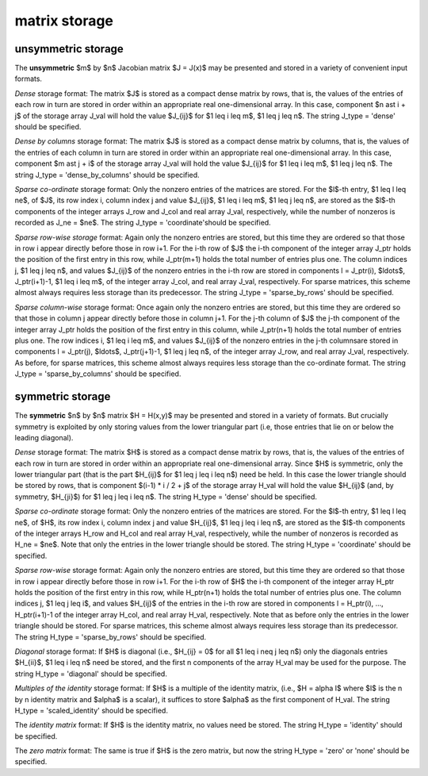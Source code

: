 .. _details-expo_storage:

matrix storage
--------------

.. _details-expo_storage__unsym:

unsymmetric storage
~~~~~~~~~~~~~~~~~~~

The **unsymmetric** $m$ by $n$ Jacobian matrix $J = J(x)$ may be presented
and stored in a variety of convenient input formats.

*Dense* storage format:
The matrix $J$ is stored as a compact dense matrix by rows, that is,
the values of the entries of each row in turn are
stored in order within an appropriate real one-dimensional array.
In this case, component $n \ast i + j$  of the storage array J_val
will hold the value $J_{ij}$ for $1 \leq i \leq m$, $1 \leq j \leq n$.
The string J_type = 'dense' should be specified.

*Dense by columns* storage format:
The matrix $J$ is stored as a compact dense matrix by columns, that is,
the values of the entries of each column in turn are
stored in order within an appropriate real one-dimensional array.
In this case, component $m \ast j + i$  of the storage array J_val
will hold the value $J_{ij}$ for $1 \leq i \leq m$, $1 \leq j \leq n$.
The string J_type = 'dense_by_columns' should be specified.

*Sparse co-ordinate* storage format:
Only the nonzero entries of the matrices are stored.
For the $l$-th entry, $1 \leq l \leq ne$, of $J$,
its row index i, column index j and value $J_{ij}$,
$1 \leq i \leq m$,  $1 \leq j \leq n$,  are stored as the $l$-th
components of the integer arrays J_row and J_col and real array J_val,
respectively, while the number of nonzeros is recorded as J_ne = $ne$.
The string J_type = 'coordinate'should be specified.

*Sparse row-wise storage* format:
Again only the nonzero entries are stored, but this time
they are ordered so that those in row i appear directly before those
in row i+1. For the i-th row of $J$ the i-th component of the
integer array J_ptr holds the position of the first entry in this row,
while J_ptr(m+1) holds the total number of entries plus one.
The column indices j, $1 \leq j \leq n$, and values
$J_{ij}$ of the  nonzero entries in the i-th row are stored in components
l = J_ptr(i), $\ldots$, J_ptr(i+1)-1,  $1 \leq i \leq m$,
of the integer array J_col, and real array J_val, respectively.
For sparse matrices, this scheme almost always requires less storage than
its predecessor.
The string J_type = 'sparse_by_rows' should be specified.

*Sparse column-wise* storage format:
Once again only the nonzero entries are stored, but this time
they are ordered so that those in column j appear directly before those
in column j+1. For the j-th column of $J$ the j-th component of the
integer array J_ptr holds the position of the first entry in this column,
while J_ptr(n+1) holds the total number of entries plus one.
The row indices i, $1 \leq i \leq m$, and values $J_{ij}$
of the  nonzero entries in the j-th columnsare stored in components
l = J_ptr(j), $\ldots$, J_ptr(j+1)-1, $1 \leq j \leq n$,
of the integer array J_row, and real array J_val, respectively.
As before, for sparse matrices, this scheme almost always requires less
storage than the co-ordinate format.
The string J_type = 'sparse_by_columns' should be specified.

.. _details-expo_storage__sym:

symmetric storage
~~~~~~~~~~~~~~~~~

The **symmetric** $n$ by $n$ matrix $H = H(x,y)$ may
be presented and stored in a variety of formats. But crucially symmetry
is exploited by only storing values from the lower triangular part
(i.e, those entries that lie on or below the leading diagonal).

*Dense* storage format:
The matrix $H$ is stored as a compact  dense matrix by rows, that
is, the values of the entries of each row in turn are stored in order
within an appropriate real one-dimensional array. Since $H$ is
symmetric, only the lower triangular part (that is the part
$H_{ij}$ for $1 \leq j \leq i \leq n$) need be held.
In this case the lower triangle should be stored by rows, that is
component $(i-1) * i / 2 + j$  of the storage array H_val
will hold the value $H_{ij}$ (and, by symmetry, $H_{ji}$)
for $1 \leq j \leq i \leq n$.
The string H_type = 'dense' should be specified.

*Sparse co-ordinate* storage format:
Only the nonzero entries of the matrices are stored.
For the $l$-th entry, $1 \leq l \leq ne$, of $H$,
its row index i, column index j and value $H_{ij}$,
$1 \leq j \leq i \leq n$,  are stored as the $l$-th
components of the integer arrays H_row and H_col and real array H_val,
respectively, while the number of nonzeros is recorded as H_ne = $ne$.
Note that only the entries in the lower triangle should be stored.
The string H_type = 'coordinate' should be specified.

*Sparse row-wise* storage format:
Again only the nonzero entries are stored, but this time
they are ordered so that those in row i appear directly before those
in row i+1. For the i-th row of $H$ the i-th component of the
integer array H_ptr holds the position of the first entry in this row,
while H_ptr(n+1) holds the total number of entries plus one.
The column indices j, $1 \leq j \leq i$, and values $H_{ij}$ of the entries
in the i-th row are stored in components l = H_ptr(i), ..., H_ptr(i+1)-1 of the
integer array H_col, and real array H_val, respectively. Note that as before
only the entries in the lower triangle should be stored. For sparse matrices,
this scheme almost always requires less storage than its predecessor.
The string H_type = 'sparse_by_rows' should be specified.

*Diagonal* storage format:
If $H$ is diagonal (i.e., $H_{ij} = 0$ for all
$1 \leq i \neq j \leq n$) only the diagonals entries
$H_{ii}$, $1 \leq i \leq n$ need be stored,
and the first n components of the array H_val may be used for the purpose.
The string H_type = 'diagonal' should be specified.

*Multiples of the identity* storage format:
If $H$ is a multiple of the identity matrix, (i.e., $H = \alpha I$
where $I$ is the n by n identity matrix and $\alpha$ is a scalar),
it suffices to store $\alpha$ as the first component of H_val.
The string H_type = 'scaled_identity' should be specified.

The *identity matrix* format:
If $H$ is the identity matrix, no values need be stored.
The string H_type = 'identity' should be specified.

The *zero matrix* format:
The same is true if $H$ is the zero matrix, but now
the string H_type = 'zero' or 'none' should be specified.
